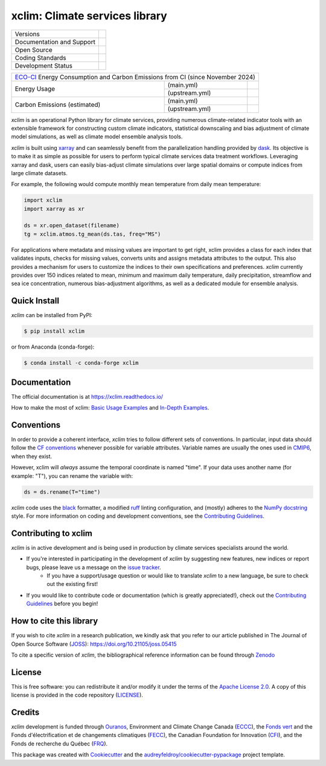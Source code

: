 ===============================================================
xclim: Climate services library |logo| |logo-dark| |logo-light|
===============================================================

+----------------------------+-----------------------------------------------------+
| Versions                   | |pypi| |conda| |versions|                           |
+----------------------------+-----------------------------------------------------+
| Documentation and Support  | |docs| |discussions|                                |
+----------------------------+-----------------------------------------------------+
| Open Source                | |license| |ossf-score| |zenodo| |pyOpenSci| |joss|  |
+----------------------------+-----------------------------------------------------+
| Coding Standards           | |black| |ruff| |pre-commit| |ossf-bp| |fossa|       |
+----------------------------+-----------------------------------------------------+
| Development Status         | |status| |build| |coveralls|                        |
+----------------------------+-----------------------------------------------------+

+----------------------------------------------------------------------------------------------+
| `ECO-CI`_ Energy Consumption and Carbon Emissions from CI (since November 2024)              |
+------------------+----------------+----------------------------------------------------------+
| Energy Usage     | (main.yml)     | |energy-last-mn| |energy-average-mn| |energy-total-mn|   |
|                  +----------------+----------------------------------------------------------+
|                  | (upstream.yml) | |energy-last-up| |energy-average-up| |energy-total-up|   |
+------------------+----------------+----------------------------------------------------------+
| Carbon Emissions | (main.yml)     | |carbon-last-mn| |carbon-average-mn| |carbon-total-mn|   |
| (estimated)      +----------------+----------------------------------------------------------+
|                  | (upstream.yml) | |carbon-last-up| |carbon-average-up| |carbon-total-up|   |
+------------------+----------------+----------------------------------------------------------+

`xclim` is an operational Python library for climate services, providing numerous climate-related indicator tools
with an extensible framework for constructing custom climate indicators, statistical downscaling and bias
adjustment of climate model simulations, as well as climate model ensemble analysis tools.

`xclim` is built using `xarray`_ and can seamlessly benefit from the parallelization handling provided by `dask`_.
Its objective is to make it as simple as possible for users to perform typical climate services data treatment workflows.
Leveraging xarray and dask, users can easily bias-adjust climate simulations over large spatial domains or compute indices from large climate datasets.

For example, the following would compute monthly mean temperature from daily mean temperature:

.. code-block:: python

    import xclim
    import xarray as xr

    ds = xr.open_dataset(filename)
    tg = xclim.atmos.tg_mean(ds.tas, freq="MS")

For applications where metadata and missing values are important to get right, xclim provides a class for each index
that validates inputs, checks for missing values, converts units and assigns metadata attributes to the output.
This also provides a mechanism for users to customize the indices to their own specifications and preferences.
`xclim` currently provides over 150 indices related to mean, minimum and maximum daily temperature, daily precipitation,
streamflow and sea ice concentration, numerous bias-adjustment algorithms, as well as a dedicated module for ensemble analysis.

.. _xarray: https://docs.xarray.dev/
.. _dask: https://docs.dask.org/

Quick Install
-------------
`xclim` can be installed from PyPI:

.. code-block:: shell

    $ pip install xclim

or from Anaconda (conda-forge):

.. code-block:: shell

    $ conda install -c conda-forge xclim

Documentation
-------------
The official documentation is at https://xclim.readthedocs.io/

How to make the most of xclim: `Basic Usage Examples`_ and `In-Depth Examples`_.

.. _Basic Usage Examples: https://xclim.readthedocs.io/en/stable/notebooks/usage.html
.. _In-Depth Examples: https://xclim.readthedocs.io/en/stable/notebooks/index.html

Conventions
-----------
In order to provide a coherent interface, `xclim` tries to follow different sets of conventions. In particular, input data should follow the `CF conventions`_ whenever possible for variable attributes. Variable names are usually the ones used in `CMIP6`_, when they exist.

However, xclim will *always* assume the temporal coordinate is named "time". If your data uses another name (for example: "T"), you can rename the variable with:

.. code-block:: python

    ds = ds.rename(T="time")

`xclim` code uses the `black`_ formatter, a modified `ruff`_ linting configuration, and (mostly) adheres to the `NumPy docstring`_ style. For more information on coding and development conventions, see the `Contributing Guidelines`_.

.. _black: https://black.readthedocs.io/en/stable/
.. _ruff: https://docs.astral.sh/ruff/
.. _CF Conventions: http://cfconventions.org/
.. _CMIP6: https://clipc-services.ceda.ac.uk/dreq/mipVars.html
.. _NumPy docstring: https://numpydoc.readthedocs.io/en/stable/format.html

Contributing to xclim
---------------------
`xclim` is in active development and is being used in production by climate services specialists around the world.

* If you're interested in participating in the development of `xclim` by suggesting new features, new indices or report bugs, please leave us a message on the `issue tracker`_.
    * If you have a support/usage question or would like to translate `xclim` to a new language, be sure to check out the existing |discussions| first!

* If you would like to contribute code or documentation (which is greatly appreciated!), check out the `Contributing Guidelines`_ before you begin!

.. _issue tracker: https://github.com/Ouranosinc/xclim/issues
.. _Contributing Guidelines: https://github.com/Ouranosinc/xclim/blob/main/CONTRIBUTING.rst

How to cite this library
------------------------
If you wish to cite `xclim` in a research publication, we kindly ask that you refer to our article published in The Journal of Open Source Software (`JOSS`_): https://doi.org/10.21105/joss.05415

To cite a specific version of `xclim`, the bibliographical reference information can be found through `Zenodo`_

.. _JOSS: https://joss.theoj.org/
.. _Zenodo: https://doi.org/10.5281/zenodo.2795043

License
-------
This is free software: you can redistribute it and/or modify it under the terms of the `Apache License 2.0`_. A copy of this license is provided in the code repository (`LICENSE`_).

.. _Apache License 2.0: https://opensource.org/license/apache-2-0/
.. _LICENSE: https://github.com/Ouranosinc/xclim/blob/main/LICENSE

Credits
-------
`xclim` development is funded through Ouranos_, Environment and Climate Change Canada (ECCC_), the `Fonds vert`_ and the Fonds d'électrification et de changements climatiques (FECC_), the Canadian Foundation for Innovation (CFI_), and the Fonds de recherche du Québec (FRQ_).

This package was created with Cookiecutter_ and the `audreyfeldroy/cookiecutter-pypackage`_ project template.

.. _audreyfeldroy/cookiecutter-pypackage: https://github.com/audreyfeldroy/cookiecutter-pypackage/
.. _CFI: https://www.innovation.ca/
.. _Cookiecutter: https://github.com/cookiecutter/cookiecutter/
.. _ECCC: https://www.canada.ca/en/environment-climate-change.html
.. _ECO-CI: https://www.green-coding.io/
.. _FECC: https://www.environnement.gouv.qc.ca/ministere/fonds-electrification-changements-climatiques/index.htm
.. _Fonds vert: https://www.environnement.gouv.qc.ca/ministere/fonds-vert/index.htm
.. _FRQ: https://frq.gouv.qc.ca/
.. _Ouranos: https://www.ouranos.ca/

.. |pypi| image:: https://img.shields.io/pypi/v/xclim.svg
        :target: https://pypi.python.org/pypi/xclim
        :alt: Python Package Index Build

.. |conda| image:: https://img.shields.io/conda/vn/conda-forge/xclim.svg
        :target: https://anaconda.org/conda-forge/xclim
        :alt: Conda-forge Build Version

.. |discussions| image:: https://img.shields.io/badge/GitHub-Discussions-blue
        :target: https://github.com/Ouranosinc/xclim/discussions
        :alt: Static Badge

.. |build| image:: https://github.com/Ouranosinc/xclim/actions/workflows/main.yml/badge.svg
        :target: https://github.com/Ouranosinc/xclim/actions/workflows/main.yml
        :alt: Build Status

.. |coveralls| image:: https://coveralls.io/repos/github/Ouranosinc/xclim/badge.svg
        :target: https://coveralls.io/github/Ouranosinc/xclim
        :alt: Coveralls

.. |docs| image:: https://readthedocs.org/projects/xclim/badge
        :target: https://xclim.readthedocs.io/en/latest
        :alt: Documentation Status

.. |zenodo| image:: https://zenodo.org/badge/142608764.svg
        :target: https://zenodo.org/badge/latestdoi/142608764
        :alt: DOI

.. |pyOpenSci| image:: https://tinyurl.com/y22nb8up
        :target: https://github.com/pyOpenSci/software-review/issues/73
        :alt: pyOpenSci

.. |joss| image:: https://joss.theoj.org/papers/10.21105/joss.05415/status.svg
        :target: https://doi.org/10.21105/joss.05415
        :alt: JOSS

.. |license| image:: https://img.shields.io/github/license/Ouranosinc/xclim.svg
        :target: https://github.com/Ouranosinc/xclim/blob/main/LICENSE
        :alt: License

.. |ossf-bp| image:: https://bestpractices.coreinfrastructure.org/projects/6041/badge
        :target: https://bestpractices.coreinfrastructure.org/projects/6041
        :alt: Open Source Security Foundation Best Practices

.. |ossf-score| image:: https://api.securityscorecards.dev/projects/github.com/Ouranosinc/xclim/badge
        :target: https://securityscorecards.dev/viewer/?uri=github.com/Ouranosinc/xclim
        :alt: Open Source Security Foundation Scorecard

.. |fossa| image:: https://app.fossa.com/api/projects/git%2Bgithub.com%2FOuranosinc%2Fxclim.svg?type=shield
        :target: https://app.fossa.com/projects/git%2Bgithub.com%2FOuranosinc%2Fxclim?ref=badge_shield
        :alt: FOSSA

.. |black| image:: https://img.shields.io/badge/code%20style-black-000000.svg
        :target: https://github.com/psf/black
        :alt: Python Black

.. |logo| image:: https://raw.githubusercontent.com/Ouranosinc/xclim/main/docs/logos/xclim-logo-small-light.png
        :target: https://github.com/Ouranosinc/xclim
        :alt: Xclim
        :class: xclim-logo-small no-theme

.. |logo-light| image:: https://raw.githubusercontent.com/Ouranosinc/xclim/main/docs/logos/empty.png
        :target: https://github.com/Ouranosinc/xclim
        :alt:
        :class: xclim-logo-small only-light-inline

.. |logo-dark| image:: https://raw.githubusercontent.com/Ouranosinc/xclim/main/docs/logos/empty.png
        :target: https://github.com/Ouranosinc/xclim
        :alt:
        :class: xclim-logo-small only-dark-inline

.. |pre-commit| image:: https://results.pre-commit.ci/badge/github/Ouranosinc/xclim/main.svg
        :target: https://results.pre-commit.ci/latest/github/Ouranosinc/xclim/main
        :alt: pre-commit.ci status

.. |ruff| image:: https://img.shields.io/endpoint?url=https://raw.githubusercontent.com/astral-sh/ruff/main/assets/badge/v2.json
        :target: https://github.com/astral-sh/ruff
        :alt: Ruff

.. |status| image:: https://www.repostatus.org/badges/latest/active.svg
        :target: https://www.repostatus.org/#active
        :alt: Project Status: Active – The project has reached a stable, usable state and is being actively developed.

.. |versions| image:: https://img.shields.io/pypi/pyversions/xclim.svg
        :target: https://pypi.python.org/pypi/xclim
        :alt: Supported Python Versions

..
    Energy Metrics by https://github.com/green-coding-solutions/eco-ci-energy-estimation

.. |energy-total-mn| image:: https://api.green-coding.io/v1/ci/badge/get?repo=Ouranosinc/xclim&branch=main&workflow=5828641&mode=totals
        :target: https://metrics.green-coding.io/ci.html?repo=Ouranosinc/xclim&branch=main&workflow=5828641
        :alt: Energy Consumption (Total)

.. |energy-last-mn| image:: https://api.green-coding.io/v1/ci/badge/get?repo=Ouranosinc/xclim&branch=main&workflow=5828641
        :target: https://metrics.green-coding.io/ci.html?repo=Ouranosinc/xclim&branch=main&workflow=5828641
        :alt: Energy Consumption (Last run)

.. |energy-average-mn| image:: https://api.green-coding.io/v1/ci/badge/get?repo=Ouranosinc/xclim&branch=main&workflow=5828641&mode=avg&duration_days=90
        :target: https://metrics.green-coding.io/ci.html?repo=Ouranosinc/xclim&branch=main&workflow=5828641
        :alt: Energy Consumption (Last 90 days moving average)

.. |carbon-total-mn| image:: https://api.green-coding.io/v1/ci/badge/get?repo=Ouranosinc/xclim&branch=main&workflow=5828641&mode=totals&metric=carbon
        :target: https://metrics.green-coding.io/ci.html?repo=Ouranosinc/xclim&branch=festive-indices&workflow=5828641
        :alt: Carbon Emissions (Total)

.. |carbon-last-mn| image:: https://api.green-coding.io/v1/ci/badge/get?repo=Ouranosinc/xclim&branch=main&workflow=5828641&metric=carbon
        :target: https://metrics.green-coding.io/ci.html?repo=Ouranosinc/xclim&branch=main&workflow=5828641
        :alt: Carbon Emissions (Last run)

.. |carbon-average-mn| image:: https://api.green-coding.io/v1/ci/badge/get?repo=Ouranosinc/xclim&branch=main&workflow=5828641&mode=avg&duration_days=90&metric=carbon
        :target: https://metrics.green-coding.io/ci.html?repo=Ouranosinc/xclim&branch=main&workflow=5828641
        :alt: Carbon Emissions (Last 90 days moving average)

.. |energy-total-up| image:: https://api.green-coding.io/v1/ci/badge/get?repo=Ouranosinc/xclim&branch=main&workflow=51773173&mode=totals
        :target: https://metrics.green-coding.io/ci.html?repo=Ouranosinc/xclim&branch=main&workflow=51773173
        :alt: Energy Consumption (Total)

.. |energy-last-up| image:: https://api.green-coding.io/v1/ci/badge/get?repo=Ouranosinc/xclim&branch=main&workflow=51773173
        :target: https://metrics.green-coding.io/ci.html?repo=Ouranosinc/xclim&branch=main&workflow=51773173
        :alt: Energy Consumption (Last run)

.. |energy-average-up| image:: https://api.green-coding.io/v1/ci/badge/get?repo=Ouranosinc/xclim&branch=main&workflow=51773173&mode=avg&duration_days=90
        :target: https://metrics.green-coding.io/ci.html?repo=Ouranosinc/xclim&branch=main&workflow=51773173
        :alt: Energy Consumption (Last 90 days moving average)

.. |carbon-total-up| image:: https://api.green-coding.io/v1/ci/badge/get?repo=Ouranosinc/xclim&branch=main&workflow=51773173&mode=totals&metric=carbon
        :target: https://metrics.green-coding.io/ci.html?repo=Ouranosinc/xclim&branch=festive-indices&workflow=51773173
        :alt: Carbon Emissions (Total)

.. |carbon-last-up| image:: https://api.green-coding.io/v1/ci/badge/get?repo=Ouranosinc/xclim&branch=main&workflow=51773173&metric=carbon
        :target: https://metrics.green-coding.io/ci.html?repo=Ouranosinc/xclim&branch=main&workflow=51773173
        :alt: Carbon Emissions (Last run)

.. |carbon-average-up| image:: https://api.green-coding.io/v1/ci/badge/get?repo=Ouranosinc/xclim&branch=main&workflow=51773173&mode=avg&duration_days=90&metric=carbon
        :target: https://metrics.green-coding.io/ci.html?repo=Ouranosinc/xclim&branch=main&workflow=51773173
        :alt: Carbon Emissions (Last 90 days moving average)
